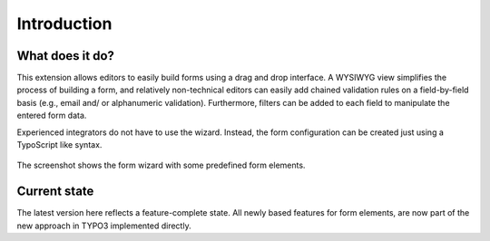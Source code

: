 ﻿.. include:: ../Includes.txt


.. _introduction:

============
Introduction
============


.. _what-does-it-do:

What does it do?
================

This extension allows editors to easily build forms using a drag and drop
interface. A WYSIWYG view simplifies the process of building a form, and
relatively non-technical editors can easily add chained validation rules
on a field-by-field basis (e.g., email and/ or alphanumeric validation).
Furthermore, filters can be added to each field to manipulate the entered
form data.

Experienced integrators do not have to use the wizard. Instead, the form
configuration can be created just using a TypoScript like syntax.

.. figure:: ../Images/FormCreationWizard.png
    :alt: The form wizard with some predefined form elements.

The screenshot shows the form wizard with some predefined form elements.

Current state
=============

The latest version here reflects a feature-complete state. All newly based
features for form elements, are now part of the new approach in TYPO3
implemented directly.
